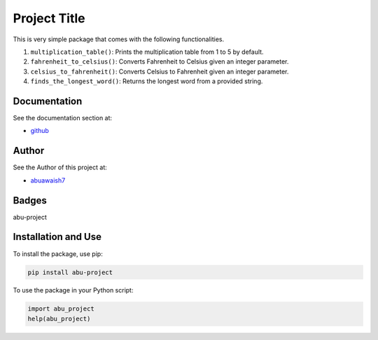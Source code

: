 Project Title
=============

This is very simple package that comes with the following functionalities.

1. ``multiplication_table()``: Prints the multiplication table from 1 to 5 by default.
2. ``fahrenheit_to_celsius()``: Converts Fahrenheit to Celsius given an integer parameter.
3. ``celsius_to_fahrenheit()``: Converts Celsius to Fahrenheit given an integer parameter.
4. ``finds_the_longest_word()``: Returns the longest word from a provided string.

Documentation
-------------

See the documentation section at:

- `github <https://github.com/abuawaish/awaish_pkg>`_

Author
------

See the Author of this project at:

- `abuawaish7 <https://www.github.com/abuawaish>`_

Badges
------

abu-project

.. image:: https://badge.fury.io/py/abu-project.svg
    :target: https://pypi.org/project/abu-project/

.. image:: https://img.shields.io/badge/License-MIT-yellow.svg
    :target: https://opensource.org/licenses/MIT

Installation and Use
--------------------

To install the package, use pip:

.. code:: sh

    pip install abu-project

To use the package in your Python script:

.. code:: python

    import abu_project
    help(abu_project)
